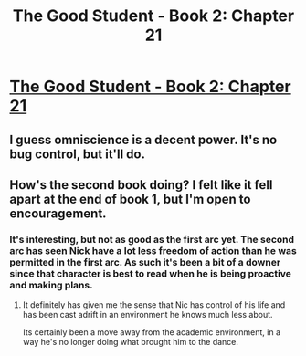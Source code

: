 #+TITLE: The Good Student - Book 2: Chapter 21

* [[http://moodylit.com/the-good-student-table-of-contents/book-2-chapter-twenty-one][The Good Student - Book 2: Chapter 21]]
:PROPERTIES:
:Author: SyntaqMadeva
:Score: 34
:DateUnix: 1555923523.0
:DateShort: 2019-Apr-22
:END:

** I guess omniscience is a decent power. It's no bug control, but it'll do.
:PROPERTIES:
:Author: xachariah
:Score: 14
:DateUnix: 1555939193.0
:DateShort: 2019-Apr-22
:END:


** How's the second book doing? I felt like it fell apart at the end of book 1, but I'm open to encouragement.
:PROPERTIES:
:Author: Slinkinator
:Score: 2
:DateUnix: 1555961777.0
:DateShort: 2019-Apr-23
:END:

*** It's interesting, but not as good as the first arc yet. The second arc has seen Nick have a lot less freedom of action than he was permitted in the first arc. As such it's been a bit of a downer since that character is best to read when he is being proactive and making plans.
:PROPERTIES:
:Author: Kind_Implement
:Score: 3
:DateUnix: 1555964848.0
:DateShort: 2019-Apr-23
:END:

**** It definitely has given me the sense that Nic has control of his life and has been cast adrift in an environment he knows much less about.

Its certainly been a move away from the academic environment, in a way he's no longer doing what brought him to the dance.
:PROPERTIES:
:Author: Dent7777
:Score: 2
:DateUnix: 1556027805.0
:DateShort: 2019-Apr-23
:END:
